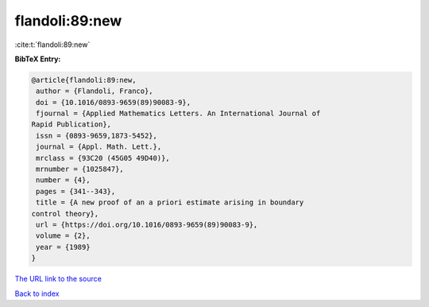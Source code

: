 flandoli:89:new
===============

:cite:t:`flandoli:89:new`

**BibTeX Entry:**

.. code-block:: bibtex

   @article{flandoli:89:new,
    author = {Flandoli, Franco},
    doi = {10.1016/0893-9659(89)90083-9},
    fjournal = {Applied Mathematics Letters. An International Journal of
   Rapid Publication},
    issn = {0893-9659,1873-5452},
    journal = {Appl. Math. Lett.},
    mrclass = {93C20 (45G05 49D40)},
    mrnumber = {1025847},
    number = {4},
    pages = {341--343},
    title = {A new proof of an a priori estimate arising in boundary
   control theory},
    url = {https://doi.org/10.1016/0893-9659(89)90083-9},
    volume = {2},
    year = {1989}
   }

`The URL link to the source <ttps://doi.org/10.1016/0893-9659(89)90083-9}>`__


`Back to index <../By-Cite-Keys.html>`__

